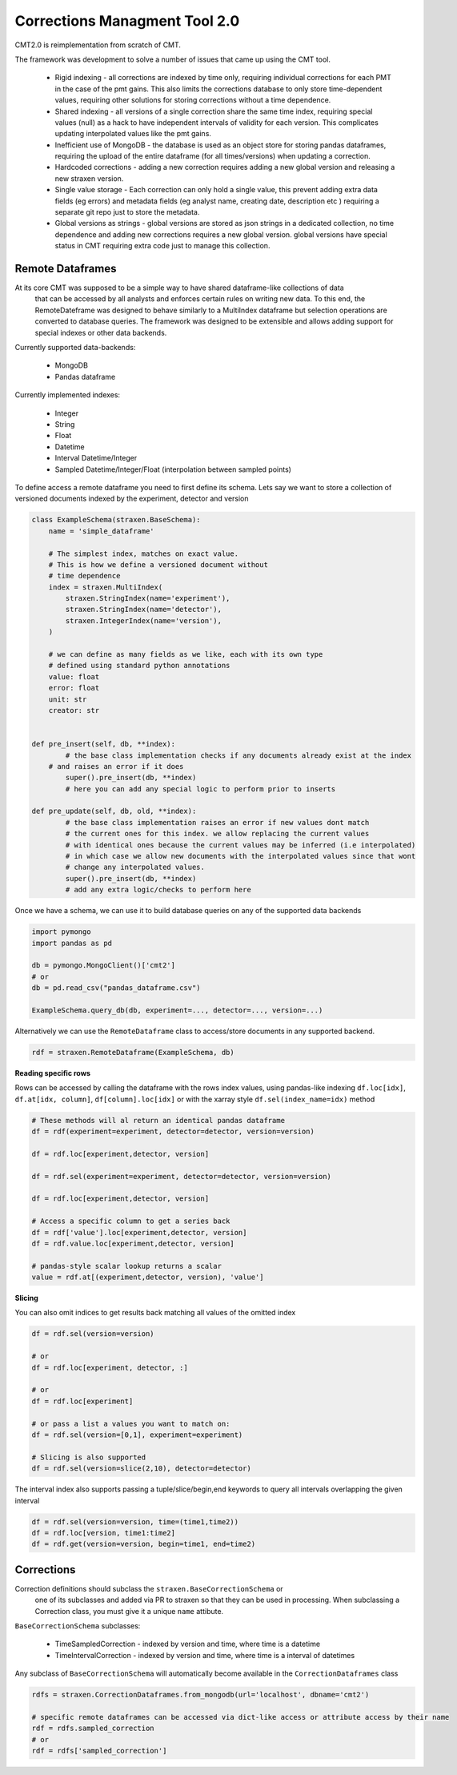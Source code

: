 Corrections Managment Tool 2.0
==============================
CMT2.0 is reimplementation from scratch of CMT.

The framework was development to solve a number of issues that came up using the CMT tool.


    - Rigid indexing - all corrections are indexed by time only, requiring individual corrections for each PMT in the case of the pmt gains. This also limits the corrections database to only store time-dependent values, requiring other solutions for storing corrections without a time dependence.
    - Shared indexing - all versions of a single correction share the same time index, requiring special values (null) as a hack to have independent intervals of validity for each version. This complicates updating interpolated values like the pmt gains.
    - Inefficient use of MongoDB - the database is used as an object store for storing pandas dataframes, requiring the upload of the entire dataframe (for all times/versions) when updating a correction.
    - Hardcoded corrections - adding a new correction requires adding a new global version and releasing a new straxen version.
    - Single value storage - Each correction can only hold a single value, this prevent adding extra data fields (eg errors) and metadata fields (eg analyst name, creating date, description etc ) requiring a separate git repo just to store the metadata.
    - Global versions as strings - global versions are stored as json strings in a dedicated collection, no time dependence and adding new corrections requires a new global version. global versions have special status in CMT requiring extra code just to manage this collection. 

Remote Dataframes
-----------------

At its core CMT was supposed to be a simple way to have shared dataframe-like collections of data
 that can be accessed by all analysts and enforces certain rules on writing new data. To this end,
 the RemoteDateframe was designed to behave similarly to a MultiIndex dataframe but selection operations
 are converted to database queries. The framework was designed to be extensible and allows adding support
 for special indexes or other data backends.

Currently supported data-backends:

    - MongoDB
    - Pandas dataframe

Currently implemented indexes:

    - Integer
    - String
    - Float
    - Datetime
    - Interval Datetime/Integer 
    - Sampled Datetime/Integer/Float  (interpolation between sampled points)

To define access a remote dataframe you need to first define its schema. Lets say we want to store a collection
of versioned documents indexed by the experiment, detector and version

.. code-block:: python

    class ExampleSchema(straxen.BaseSchema):
        name = 'simple_dataframe'

        # The simplest index, matches on exact value. 
        # This is how we define a versioned document without 
        # time dependence
        index = straxen.MultiIndex(
            straxen.StringIndex(name='experiment'),
            straxen.StringIndex(name='detector'),
            straxen.IntegerIndex(name='version'),
        )

        # we can define as many fields as we like, each with its own type
        # defined using standard python annotations
        value: float
        error: float
        unit: str
        creator: str


    def pre_insert(self, db, **index):
            # the base class implementation checks if any documents already exist at the index 
        # and raises an error if it does
            super().pre_insert(db, **index)
            # here you can add any special logic to perform prior to inserts

    def pre_update(self, db, old, **index):
            # the base class implementation raises an error if new values dont match
            # the current ones for this index. we allow replacing the current values
            # with identical ones because the current values may be inferred (i.e interpolated)
            # in which case we allow new documents with the interpolated values since that wont
            # change any interpolated values.
            super().pre_insert(db, **index)
            # add any extra logic/checks to perform here 


Once we have a schema, we can use it to build database queries on any of the supported data backends

.. code-block:: python

    import pymongo
    import pandas as pd

    db = pymongo.MongoClient()['cmt2']
    # or 
    db = pd.read_csv("pandas_dataframe.csv")

    ExampleSchema.query_db(db, experiment=..., detector=..., version=...)


Alternatively we can use the ``RemoteDataframe`` class to access/store documents in any supported backend.

.. code-block:: python

    rdf = straxen.RemoteDataframe(ExampleSchema, db)

**Reading specific rows**

Rows can be accessed by calling the dataframe with the rows index values, using pandas-like indexing ``df.loc[idx]``, ``df.at[idx, column]``, ``df[column].loc[idx]`` or with the xarray style ``df.sel(index_name=idx)`` method

.. code-block:: python

    # These methods will al return an identical pandas dataframe
    df = rdf(experiment=experiment, detector=detector, version=version)

    df = rdf.loc[experiment,detector, version]
    
    df = rdf.sel(experiment=experiment, detector=detector, version=version)
    
    df = rdf.loc[experiment,detector, version]
    
    # Access a specific column to get a series back
    df = rdf['value'].loc[experiment,detector, version]
    df = rdf.value.loc[experiment,detector, version]

    # pandas-style scalar lookup returns a scalar
    value = rdf.at[(experiment,detector, version), 'value']

**Slicing**

You can also omit indices to get results back matching all values of the omitted index

.. code-block:: python

    df = rdf.sel(version=version)

    # or
    df = rdf.loc[experiment, detector, :]

    # or
    df = rdf.loc[experiment]

    # or pass a list a values you want to match on:
    df = rdf.sel(version=[0,1], experiment=experiment)

    # Slicing is also supported
    df = rdf.sel(version=slice(2,10), detector=detector)


The interval index also supports passing a tuple/slice/begin,end keywords to query all intervals overlapping the given interval

.. code-block:: python

    df = rdf.sel(version=version, time=(time1,time2))
    df = rdf.loc[version, time1:time2]
    df = rdf.get(version=version, begin=time1, end=time2)


Corrections
-----------
Correction definitions should subclass the ``straxen.BaseCorrectionSchema`` or
 one of its subclasses and added via PR to straxen so that they can be used in processing.
 When subclassing a Correction class, you must give it a unique ``name`` attibute.

``BaseCorrectionSchema`` subclasses:

    - TimeSampledCorrection - indexed by version and time, where time is a datetime
    - TimeIntervalCorrection - indexed by version and time, where time is a interval of datetimes

Any subclass of ``BaseCorrectionSchema`` will automatically become available in the ``CorrectionDataframes`` class

.. code-block:: python

    rdfs = straxen.CorrectionDataframes.from_mongodb(url='localhost', dbname='cmt2')

    # specific remote dataframes can be accessed via dict-like access or attribute access by their name
    rdf = rdfs.sampled_correction
    # or
    rdf = rdfs['sampled_correction']

